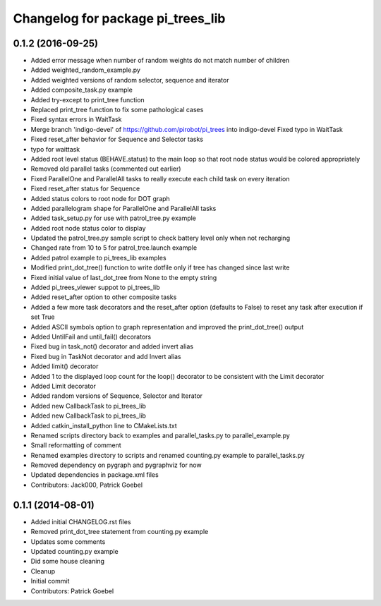 ^^^^^^^^^^^^^^^^^^^^^^^^^^^^^^^^^^
Changelog for package pi_trees_lib
^^^^^^^^^^^^^^^^^^^^^^^^^^^^^^^^^^

0.1.2 (2016-09-25) 
------------------
* Added error message when number of random weights do not match number of children
* Added weighted_random_example.py
* Added weighted versions of random selector, sequence and iterator
* Added composite_task.py example
* Added try-except to print_tree function
* Replaced print_tree function to fix some pathological cases
* Fixed syntax errors in WaitTask
* Merge branch 'indigo-devel' of https://github.com/pirobot/pi_trees into indigo-devel
  Fixed typo in WaitTask
* Fixed reset_after behavior for Sequence and Selector tasks
* typo for waittask
* Added root level status (BEHAVE.status) to the main loop so that root node status would be colored appropriately
* Removed old parallel tasks (commented out earlier)
* Fixed ParallelOne and ParallelAll tasks to really execute each child task on every iteration
* Fixed reset_after status for Sequence
* Added status colors to root node for DOT graph
* Added parallelogram shape for ParallelOne and ParallelAll tasks
* Added task_setup.py for use with patrol_tree.py example
* Added root node status color to display
* Updated the patrol_tree.py sample script to check battery level only when not recharging
* Changed rate from 10 to 5 for patrol_tree.launch example
* Added patrol example to pi_trees_lib examples
* Modified print_dot_tree() function to write dotfile only if tree has changed since last write
* Fixed initial value of last_dot_tree from None to the empty string
* Added pi_trees_viewer suppot to pi_trees_lib
* Added reset_after option to other composite tasks
* Added a few more task decorators and the reset_after option (defaults to False) to reset any task after execution if set True
* Added ASCII symbols option to graph representation and improved the print_dot_tree() output
* Added UntilFail and until_fail() decorators
* Fixed bug in task_not() decorator and added invert alias
* Fixed bug in TaskNot decorator and add Invert alias
* Added limit() decorator
* Added 1 to the displayed loop count for the loop() decorator to be consistent with the Limit decorator
* Added Limit decorator
* Added random versions of Sequence, Selector and Iterator
* Added new CallbackTask to pi_trees_lib
* Added new CallbackTask to pi_trees_lib
* Added catkin_install_python line to CMakeLists.txt
* Renamed scripts directory back to examples and parallel_tasks.py to parallel_example.py
* Small reformatting of comment
* Renamed examples directory to scripts and renamed counting.py example to parallel_tasks.py
* Removed dependency on pygraph and pygraphviz for now
* Updated dependencies in package.xml files
* Contributors: Jack000, Patrick Goebel

0.1.1 (2014-08-01)
------------------
* Added initial CHANGELOG.rst files
* Removed print_dot_tree statement from counting.py example
* Updates some comments
* Updated counting.py example
* Did some house cleaning
* Cleanup
* Initial commit
* Contributors: Patrick Goebel
